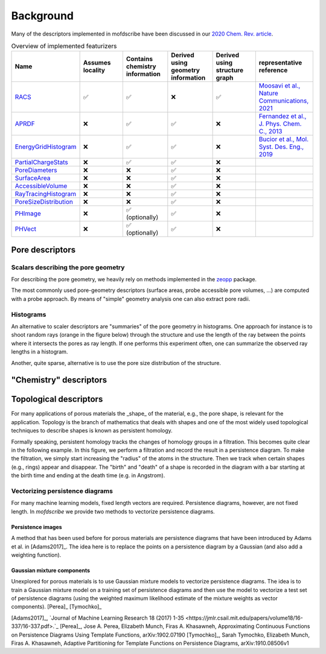 Background
===================
.. Potential additional categories: High-dimensional? Models pores?

Many of the descriptors implemented in mofdscribe have been discussed in our `2020 Chem. Rev. article <https://pubs.acs.org/doi/10.1021/acs.chemrev.0c00004>`_.

.. list-table:: Overview of implemented featurizers
   :widths: 25 20 20 20 20 25
   :header-rows: 1

   * - Name
     - Assumes locality
     - Contains chemistry information
     - Derived using geometry information
     - Derived using structure graph
     - representative reference
   * - `RACS <:py:class:`mofdscribe.chemistry.racs.RACS>`_
     - ✅
     - ✅
     - ❌
     - ✅
     - `Moosavi et al., Nature Communications, 2021 <https://www.nature.com/articles/s41467-020-17755-8>`_
   * - `APRDF <:py:class:`mofdscribe.chemistry.aprdf.APRDF>`_
     - ❌
     - ✅
     - ✅
     - ❌
     - `Fernandez et al., J. Phys. Chem. C., 2013 <https://pubs.acs.org/doi/full/10.1021/jp404287t>`_
   * - `EnergyGridHistogram <:py:class:`mofdscribe.chemistry.energygrid.EnergyGridHistogram>`_
     - ❌
     - ✅
     - ✅
     - ❌
     - `Bucior et al.,  Mol. Syst. Des. Eng., 2019 <https://pubs.rsc.org/en/content/articlelanding/2019/me/c8me00050f>`_
   * - `PartialChargeStats <:py:class:`mofdscribe.chemistry.partialchargestats.PartialChargeStats>`_
     - ❌
     - ✅
     - ✅
     - ❌
     -
   * - `PoreDiameters <:py:class:`mofdscribe.pore.geometric_properties.PoreDiameters>`_
     - ❌
     - ❌
     - ✅
     - ❌
     -
   * - `SurfaceArea <:py:class:`mofdscribe.pore.geometric_properties.SurfaceArea>`_
     - ❌
     - ❌
     - ✅
     - ❌
     -
   * - `AccessibleVolume <:py:class:`mofdscribe.pore.geometric_properties.AccessibleVolume>`_
     - ❌
     - ❌
     - ✅
     - ❌
     -
   * - `RayTracingHistogram <:py:class:`mofdscribe.pore.geometric_properties.RayTracingHistogram>`_
     - ❌
     - ❌
     - ✅
     - ❌
     -
   * - `PoreSizeDistribution <:py:class:`mofdscribe.pore.geometric_properties.PoreSizeDistribution>`_
     - ❌
     - ❌
     - ✅
     - ❌
     -
   * - `PHImage <:py:class:`mofdscribe.topology.ph_image.PHImage>`_
     - ❌
     - ✅ (optionally)
     - ✅
     - ❌
     -
   * - `PHVect <:py:class:`mofdscribe.topology.ph_vect.PHVect>`_
     - ❌
     - ✅ (optionally)
     - ✅
     - ❌
     -


Pore descriptors
-------------------

Scalars describing the pore geometry
.........................................
For describing the pore geometry, we heavily rely on methods implemented in the `zeopp <http://www.zeoplusplus.org/>`_ package.

The most commonly used pore-geometry descriptors (surface areas, probe accessible pore volumes, ...) are computed with a probe approach.
By means of "simple" geometry analysis one can also extract pore radii.


.. image:: http://www.zeoplusplus.org/spheres.png
  :width: 200
  :alt: Pore diameters.


Histograms
...............

An alternative to scaler descriptors are "summaries" of the pore geometry in histograms. 
One approach for instance is to shoot random rays (orange in the figure below) through the structure and use the length of the ray between the points where it intersects the pores as ray length. If one performs this experiment often, one can summarize the observed ray lengths in a histogram.

.. image:: figures/rays.png
  :width: 100
  :alt: Shooting rays through pores.

Another, quite sparse, alternative is to use the pore size distribution of the structure.


"Chemistry" descriptors
--------------------------



Topological descriptors
-------------------------
For many applications of porous materials the _shape_ of the material, e.g., the pore shape, is relevant for the application.
Topology is the branch of mathematics that deals with shapes and one of the most widely used topological techniques to describe shapes is known as persistent homology.

Formally speaking, persistent homology tracks the changes of homology groups in a filtration. This becomes quite clear in the following example.
In this figure, we perform a filtration and record the result in a persistence diagram. To make the filtration, we simply start increasing the "radius" of the atoms in the structure. Then we track when certain shapes (e.g., rings) appear and disappear. The "birth" and "death" of a shape is recorded in the diagram with a bar starting at the birth time and ending at the death time (e.g. in Angstrom).

.. image:: figures/ExamplePersistenceBalls3.svg
  :width: 400
  :alt: Illustration of filtration of a point cloud.


Vectorizing persistence diagrams
..................................
For many machine learning models, fixed length vectors are required.  Persistence diagrams, however, are not fixed length. In `mofdscribe` we provide two methods to vectorize persistence diagrams.

Persistence images
~~~~~~~~~~~~~~~~~~~
A method that has been used before for porous materials are persistence diagrams that have been introduced by Adams et al. in [Adams2017]_.
The idea here is to replace the points on a persistence diagram by a Gaussian (and also add a weighting function).

Gaussian mixture components
~~~~~~~~~~~~~~~~~~~~~~~~~~~~~
Unexplored for porous materials is to use Gaussian mixture models to vectorize persistence diagrams. The idea is to train a Gaussian mixture model on a training set of persistence diagrams and then use the model to vectorize a test set of persistence diagrams (using the weighted maximum likelihood estimate of the mixture weights as vector components). [Perea]_ [Tymochko]_


[Adams2017]_, `Journal of Machine Learning Research 18 (2017) 1-35 <https://jmlr.csail.mit.edu/papers/volume18/16-337/16-337.pdf>.`_
[Perea]_, Jose A. Perea, Elizabeth Munch, Firas A. Khasawneh, Approximating Continuous Functions on Persistence Diagrams Using Template Functions, arXiv:1902.07190
[Tymochko]_, Sarah Tymochko, Elizabeth Munch, Firas A. Khasawneh, Adaptive Partitioning for Template Functions on Persistence Diagrams, arXiv:1910.08506v1
